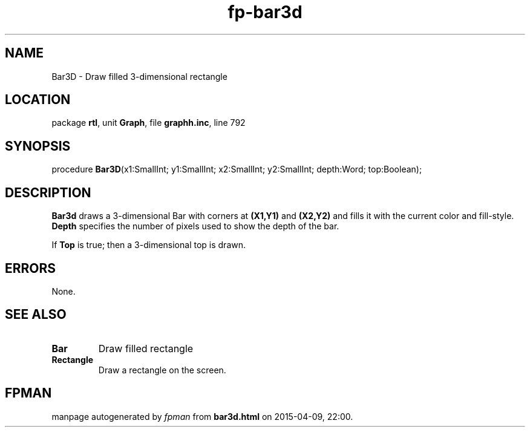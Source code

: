 .\" file autogenerated by fpman
.TH "fp-bar3d" 3 "2014-03-14" "fpman" "Free Pascal Programmer's Manual"
.SH NAME
Bar3D - Draw filled 3-dimensional rectangle
.SH LOCATION
package \fBrtl\fR, unit \fBGraph\fR, file \fBgraphh.inc\fR, line 792
.SH SYNOPSIS
procedure \fBBar3D\fR(x1:SmallInt; y1:SmallInt; x2:SmallInt; y2:SmallInt; depth:Word; top:Boolean);
.SH DESCRIPTION
\fBBar3d\fR draws a 3-dimensional Bar with corners at \fB(X1,Y1)\fR and \fB(X2,Y2)\fR and fills it with the current color and fill-style. \fBDepth\fR specifies the number of pixels used to show the depth of the bar.

If \fBTop\fR is true; then a 3-dimensional top is drawn.


.SH ERRORS
None.


.SH SEE ALSO
.TP
.B Bar
Draw filled rectangle
.TP
.B Rectangle
Draw a rectangle on the screen.

.SH FPMAN
manpage autogenerated by \fIfpman\fR from \fBbar3d.html\fR on 2015-04-09, 22:00.

